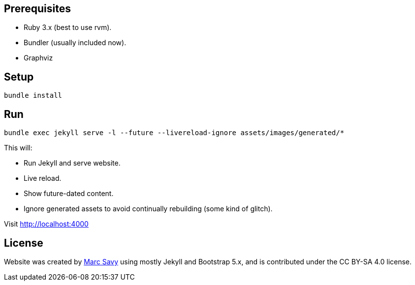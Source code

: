 == Prerequisites

* Ruby 3.x (best to use rvm).
* Bundler (usually included now).
* Graphviz

== Setup

`bundle install`

== Run

`bundle exec jekyll serve -l --future --livereload-ignore assets/images/generated/*`

This will:

* Run Jekyll and serve website.
* Live reload.
* Show future-dated content.
* Ignore generated assets to avoid continually rebuilding (some kind of glitch).

Visit http://localhost:4000

== License

Website was created by https://www.github.com/msavy[Marc Savy] using mostly Jekyll and Bootstrap 5.x, and is contributed under the CC BY-SA 4.0 license.
